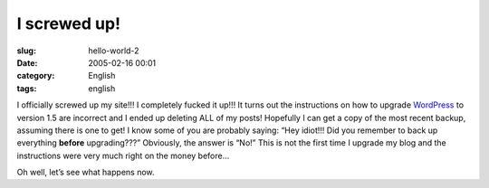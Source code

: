 I screwed up!
#############
:slug: hello-world-2
:date: 2005-02-16 00:01
:category: English
:tags: english

I officially screwed up my site!!! I completely fucked it up!!! It turns
out the instructions on how to upgrade
`WordPress <http://www.wordpress.org>`__ to version 1.5 are incorrect
and I ended up deleting ALL of my posts! Hopefully I can get a copy of
the most recent backup, assuming there is one to get! I know some of you
are probably saying: “Hey idiot!!! Did you remember to back up
everything **before** upgrading???” Obviously, the answer is “No!” This
is not the first time I upgrade my blog and the instructions were very
much right on the money before…

Oh well, let’s see what happens now.
